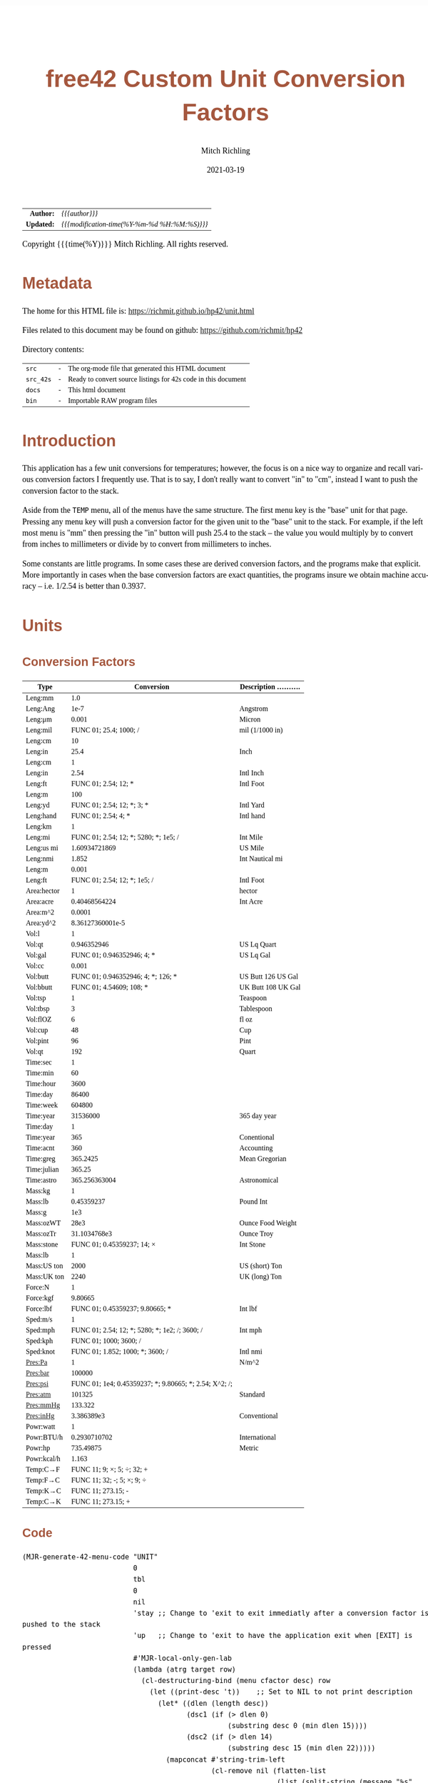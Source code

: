 # -*- Mode:Org; Coding:utf-8; fill-column:158 -*-
#+TITLE:       free42 Custom Unit Conversion Factors
#+AUTHOR:      Mitch Richling
#+EMAIL:       http://www.mitchr.me/
#+DATE:        2021-03-19
#+DESCRIPTION: Description of some free42/hp-42s/DM42 programs for unit computations
#+LANGUAGE:    en
#+OPTIONS:     num:t toc:nil \n:nil @:t ::t |:t ^:nil -:t f:t *:t <:t skip:nil d:nil todo:t pri:nil H:5 p:t author:t html-scripts:nil
#+HTML_HEAD: <style>body { width: 95%; margin: 2% auto; font-size: 18px; line-height: 1.4em; font-family: Georgia, serif; color: black; background-color: white; }</style>
#+HTML_HEAD: <style>body { min-width: 500px; max-width: 1024px; }</style>
#+HTML_HEAD: <style>h1,h2,h3,h4,h5,h6 { color: #A5573E; line-height: 1em; font-family: Helvetica, sans-serif; }</style>
#+HTML_HEAD: <style>h1,h2,h3 { line-height: 1.4em; }</style>
#+HTML_HEAD: <style>h1.title { font-size: 3em; }</style>
#+HTML_HEAD: <style>h4,h5,h6 { font-size: 1em; }</style>
#+HTML_HEAD: <style>.org-src-container { border: 1px solid #ccc; box-shadow: 3px 3px 3px #eee; font-family: Lucida Console, monospace; font-size: 80%; margin: 0px; padding: 0px 0px; position: relative; }</style>
#+HTML_HEAD: <style>.org-src-container>pre { line-height: 1.2em; padding-top: 1.5em; margin: 0.5em; background-color: #404040; color: white; overflow: auto; }</style>
#+HTML_HEAD: <style>.org-src-container>pre:before { display: block; position: absolute; background-color: #b3b3b3; top: 0; right: 0; padding: 0 0.2em 0 0.4em; border-bottom-left-radius: 8px; border: 0; color: white; font-size: 100%; font-family: Helvetica, sans-serif;}</style>
#+HTML_HEAD: <style>pre.example { white-space: pre-wrap; white-space: -moz-pre-wrap; white-space: -o-pre-wrap; font-family: Lucida Console, monospace; font-size: 80%; background: #404040; color: white; display: block; padding: 0em; border: 2px solid black; }</style>
#+HTML_LINK_HOME: https://www.mitchr.me/
#+HTML_LINK_UP: https://richmit.github.io/hp42/
#+EXPORT_FILE_NAME: ../docs/unit

#+ATTR_HTML: :border 2 solid #ccc :frame hsides :align center
|        <r> | <l>                                          |
|  *Author:* | /{{{author}}}/                               |
| *Updated:* | /{{{modification-time(%Y-%m-%d %H:%M:%S)}}}/ |
#+ATTR_HTML: :align center
Copyright {{{time(%Y)}}} Mitch Richling. All rights reserved.

#+TOC: headlines 5

#        #         #         #         #         #         #         #         #         #         #         #         #         #         #         #         #         #
#   00   #    10   #    20   #    30   #    40   #    50   #    60   #    70   #    80   #    90   #   100   #   110   #   120   #   130   #   140   #   150   #   160   #
# 234567890123456789012345678901234567890123456789012345678901234567890123456789012345678901234567890123456789012345678901234567890123456789012345678901234567890123456789
#        #         #         #         #         #         #         #         #         #         #         #         #         #         #         #         #         #
#        #         #         #         #         #         #         #         #         #         #         #         #         #         #         #         #         #

* Metadata

The home for this HTML file is: https://richmit.github.io/hp42/unit.html

Files related to this document may be found on github: https://github.com/richmit/hp42

Directory contents:
#+ATTR_HTML: :border 0 :frame none :rules none :align center
   | =src=     | - | The org-mode file that generated this HTML document            |
   | =src_42s= | - | Ready to convert source listings for 42s code in this document |
   | =docs=    | - | This html document                                             |
   | =bin=     | - | Importable RAW program files                                   |

* Introduction
:PROPERTIES:
:CUSTOM_ID: introduction
:END:

This application has a few unit conversions for temperatures; however, the focus is on a nice way to organize and recall various conversion factors I
frequently use.  That is to say, I don't really want to convert "in" to "cm", instead I want to push the conversion factor to the stack.

Aside from the =TEMP= menu, all of the menus have the same structure.  The first menu key is the "base" unit for that page.  Pressing any menu key will push
a conversion factor for the given unit to the "base" unit to the stack.  For example, if the left most menu is "mm" then pressing the "in" button will push
25.4 to the stack -- the value you would multiply by to convert from inches to millimeters or divide by to convert from millimeters to inches.

Some constants are little programs.  In some cases these are derived conversion factors, and the programs make that explicit.  More importantly in cases when
the base conversion factors are exact quantities, the programs insure we obtain machine accuracy -- i.e. 1/2.54 is better than 0.3937.

* Units

** Conversion Factors

#+ATTR_HTML: :rules groups :frame box :align center
#+NAME: units                      
| Type        |                                             Conversion | Description .......... |
|-------------+--------------------------------------------------------+------------------------|
| Leng:mm     |                                                    1.0 |                        |
| Leng:Ang    |                                                   1e-7 | Angstrom               |
| Leng:μm     |                                                  0.001 | Micron                 |
| Leng:mil    |                                 FUNC 01; 25.4; 1000; / | mil (1/1000 in)        |
| Leng:cm     |                                                     10 |                        |
| Leng:in     |                                                   25.4 | Inch                   |
|-------------+--------------------------------------------------------+------------------------|
| Leng:cm     |                                                      1 |                        |
| Leng:in     |                                                   2.54 | Intl Inch              |
| Leng:ft     |                                   FUNC 01; 2.54; 12; * | Intl Foot              |
| Leng:m      |                                                    100 |                        |
| Leng:yd     |                             FUNC 01; 2.54; 12; *; 3; * | Intl Yard              |
| Leng:hand   |                                    FUNC 01; 2.54; 4; * | Intl hand              |
|-------------+--------------------------------------------------------+------------------------|
| Leng:km     |                                                      1 |                        |
| Leng:mi     |                  FUNC 01; 2.54; 12; *; 5280; *; 1e5; / | Int Mile               |
| Leng:us mi  |                                          1.60934721869 | US Mile                |
| Leng:nmi    |                                                  1.852 | Int Nautical mi        |
| Leng:m      |                                                  0.001 |                        |
| Leng:ft     |                           FUNC 01; 2.54; 12; *; 1e5; / | Intl Foot              |
|-------------+--------------------------------------------------------+------------------------|
| Area:hector |                                                      1 | hector                 |
| Area:acre   |                                          0.40468564224 | Int Acre               |
| Area:m^2    |                                                 0.0001 |                        |
| Area:yd^2   |                                       8.36127360001e-5 |                        |
|-------------+--------------------------------------------------------+------------------------|
| Vol:l       |                                                      1 |                        |
| Vol:qt      |                                            0.946352946 | US Lq Quart            |
| Vol:gal     |                             FUNC 01; 0.946352946; 4; * | US Lq Gal              |
| Vol:cc      |                                                  0.001 |                        |
| Vol:butt    |                     FUNC 01; 0.946352946; 4; *; 126; * | US Butt 126 US Gal     |
| Vol:bbutt   |                               FUNC 01; 4.54609; 108; * | UK Butt 108 UK Gal     |
|-------------+--------------------------------------------------------+------------------------|
| Vol:tsp     |                                                      1 | Teaspoon               |
| Vol:tbsp    |                                                      3 | Tablespoon             |
| Vol:flOZ    |                                                      6 | fl oz                  |
| Vol:cup     |                                                     48 | Cup                    |
| Vol:pint    |                                                     96 | Pint                   |
| Vol:qt      |                                                    192 | Quart                  |
|-------------+--------------------------------------------------------+------------------------|
| Time:sec    |                                                      1 |                        |
| Time:min    |                                                     60 |                        |
| Time:hour   |                                                   3600 |                        |
| Time:day    |                                                  86400 |                        |
| Time:week   |                                                 604800 |                        |
| Time:year   |                                               31536000 | 365 day year           |
|-------------+--------------------------------------------------------+------------------------|
| Time:day    |                                                      1 |                        |
| Time:year   |                                                    365 | Conentional            |
| Time:acnt   |                                                    360 | Accounting             |
| Time:greg   |                                               365.2425 | Mean Gregorian         |
| Time:julian |                                                 365.25 |                        |
| Time:astro  |                                          365.256363004 | Astronomical           |
|-------------+--------------------------------------------------------+------------------------|
| Mass:kg     |                                                      1 |                        |
| Mass:lb     |                                             0.45359237 | Pound Int              |
| Mass:g      |                                                    1e3 |                        |
| Mass:ozWT   |                                                   28e3 | Ounce Food Weight      |
| Mass:ozTr   |                                           31.1034768e3 | Ounce Troy             |
| Mass:stone  |                             FUNC 01; 0.45359237; 14; × | Int Stone              |
|-------------+--------------------------------------------------------+------------------------|
| Mass:lb     |                                                      1 |                        |
| Mass:US ton |                                                   2000 | US (short) Ton         |
| Mass:UK ton |                                                   2240 | UK (long) Ton          |
|-------------+--------------------------------------------------------+------------------------|
| Force:N     |                                                      1 |                        |
| Force:kgf   |                                                9.80665 |                        |
| Force:lbf   |                        FUNC 01; 0.45359237; 9.80665; * | Int lbf                |
|-------------+--------------------------------------------------------+------------------------|
| Sped:m/s    |                                                      1 |                        |
| Sped:mph    |         FUNC 01; 2.54; 12; *; 5280; *; 1e2; /; 3600; / | Int mph                |
| Sped:kph    |                                 FUNC 01; 1000; 3600; / |                        |
| Sped:knot   |                       FUNC 01; 1.852; 1000; *; 3600; / | Intl nmi               |
|-------------+--------------------------------------------------------+------------------------|
| Pres:Pa     |                                                      1 | N/m^2                  |
| Pres:bar    |                                                 100000 |                        |
| Pres:psi    | FUNC 01; 1e4; 0.45359237; *; 9.80665; *; 2.54; X^2; /; |                        |
| Pres:atm    |                                                 101325 | Standard               |
| Pres:mmHg   |                                                133.322 |                        |
| Pres:inHg   |                                             3.386389e3 | Conventional           |
|-------------+--------------------------------------------------------+------------------------|
| Powr:watt   |                                                      1 |                        |
| Powr:BTU/h  |                                           0.2930710702 | International          |
| Powr:hp     |                                              735.49875 | Metric                 |
| Powr:kcal/h |                                                  1.163 |                        |
|-------------+--------------------------------------------------------+------------------------|
| Temp:C→F    |                             FUNC 11; 9; ×; 5; ÷; 32; + |                        |
| Temp:F→C    |                             FUNC 11; 32; -; 5; ×; 9; ÷ |                        |
| Temp:K→C    |                                     FUNC 11; 273.15; - |                        |
| Temp:C→K    |                                     FUNC 11; 273.15; + |                        |
|-------------+--------------------------------------------------------+------------------------|

** Code

#+BEGIN_SRC elisp :var tbl=units :colnames y :results output verbatum :wrap "src hp42s :tangle ../src_42s/unit/unit.hp42s"
(MJR-generate-42-menu-code "UNIT" 
                           0
                           tbl
                           0
                           nil
                           'stay ;; Change to 'exit to exit immediatly after a conversion factor is pushed to the stack
                           'up   ;; Change to 'exit to have the application exit when [EXIT] is pressed
                           #'MJR-local-only-gen-lab
                           (lambda (atrg target row) 
                             (cl-destructuring-bind (menu cfactor desc) row
                               (let ((print-desc 't))    ;; Set to NIL to not print description
                                 (let* ((dlen (length desc))
                                        (dsc1 (if (> dlen 0)
                                                  (substring desc 0 (min dlen 15))))
                                        (dsc2 (if (> dlen 14)
                                                  (substring desc 15 (min dlen 22)))))
                                   (mapconcat #'string-trim-left 
                                              (cl-remove nil (flatten-list
                                                              (list (split-string (message "%s" cfactor) ";")
                                                                    (and print-desc dsc1 (message "\"%s\"" dsc1))
                                                                    (and print-desc dsc2 (message "├\"%s\"" dsc2))
                                                                    (and print-desc (or dsc1 dsc2) "AVIEW"))))
                                              "\n"))))))
#+END_SRC

#+RESULTS:
#+begin_src hp42s :tangle ../src_42s/unit/unit.hp42s
@@@@@@@@@@@@@@@@@@@@@@@@@@@@@@@@@@@@@@@@@@@@@@@@@@@@@@@@@@@@@@@@@@@@@@@@@@@@@@@@ (ref:UNIT)
@@@@ DSC: Auto-generated menu program
LBL "UNIT"
LBL 01            @@@@ Page 1 of menu UNIT
CLMENU
"Leng"
KEY 1 GTO 03
"Area"
KEY 2 GTO 04
"Vol"
KEY 3 GTO 05
"Time"
KEY 4 GTO 06
"Mass"
KEY 5 GTO 07
"Force"
KEY 6 GTO 08
KEY 7 GTO 02
KEY 8 GTO 02
KEY 9 GTO 00
MENU
STOP
GTO 01
LBL 02            @@@@ Page 2 of menu UNIT
CLMENU
"Sped"
KEY 1 GTO 09
"Pres"
KEY 2 GTO 10
"Powr"
KEY 3 GTO 11
"Temp"
KEY 4 GTO 12
KEY 7 GTO 01
KEY 8 GTO 01
KEY 9 GTO 00
MENU
STOP
GTO 02
LBL 03            @@@@ Page 1 of menu Leng
CLMENU
"mm"
KEY 1 XEQ 15
"Ang"
KEY 2 XEQ 16
"μm"
KEY 3 XEQ 17
"mil"
KEY 4 XEQ 18
"cm"
KEY 5 XEQ 19
"in"
KEY 6 XEQ 20
KEY 7 GTO 14
KEY 8 GTO 13
KEY 9 GTO 01
MENU
STOP
GTO 03
LBL 13            @@@@ Page 2 of menu Leng
CLMENU
"cm"
KEY 1 XEQ 21
"in"
KEY 2 XEQ 22
"ft"
KEY 3 XEQ 23
"m"
KEY 4 XEQ 24
"yd"
KEY 5 XEQ 25
"hand"
KEY 6 XEQ 26
KEY 7 GTO 03
KEY 8 GTO 14
KEY 9 GTO 01
MENU
STOP
GTO 13
LBL 14            @@@@ Page 3 of menu Leng
CLMENU
"km"
KEY 1 XEQ 27
"mi"
KEY 2 XEQ 28
"us mi"
KEY 3 XEQ 29
"nmi"
KEY 4 XEQ 30
"m"
KEY 5 XEQ 31
"ft"
KEY 6 XEQ 32
KEY 7 GTO 13
KEY 8 GTO 03
KEY 9 GTO 01
MENU
STOP
GTO 14
LBL 04            @@@@ Page 1 of menu Area
CLMENU
"hector"
KEY 1 XEQ 33
"acre"
KEY 2 XEQ 34
"m^2"
KEY 3 XEQ 35
"yd^2"
KEY 4 XEQ 36
KEY 9 GTO 01
MENU
STOP
GTO 04
LBL 05            @@@@ Page 1 of menu Vol
CLMENU
"l"
KEY 1 XEQ 38
"qt"
KEY 2 XEQ 39
"gal"
KEY 3 XEQ 40
"cc"
KEY 4 XEQ 41
"butt"
KEY 5 XEQ 42
"bbutt"
KEY 6 XEQ 43
KEY 7 GTO 37
KEY 8 GTO 37
KEY 9 GTO 01
MENU
STOP
GTO 05
LBL 37            @@@@ Page 2 of menu Vol
CLMENU
"tsp"
KEY 1 XEQ 44
"tbsp"
KEY 2 XEQ 45
"flOZ"
KEY 3 XEQ 46
"cup"
KEY 4 XEQ 47
"pint"
KEY 5 XEQ 48
"qt"
KEY 6 XEQ 49
KEY 7 GTO 05
KEY 8 GTO 05
KEY 9 GTO 01
MENU
STOP
GTO 37
LBL 06            @@@@ Page 1 of menu Time
CLMENU
"sec"
KEY 1 XEQ 51
"min"
KEY 2 XEQ 52
"hour"
KEY 3 XEQ 53
"day"
KEY 4 XEQ 54
"week"
KEY 5 XEQ 55
"year"
KEY 6 XEQ 56
KEY 7 GTO 50
KEY 8 GTO 50
KEY 9 GTO 01
MENU
STOP
GTO 06
LBL 50            @@@@ Page 2 of menu Time
CLMENU
"day"
KEY 1 XEQ 57
"year"
KEY 2 XEQ 58
"acnt"
KEY 3 XEQ 59
"greg"
KEY 4 XEQ 60
"julian"
KEY 5 XEQ 61
"astro"
KEY 6 XEQ 62
KEY 7 GTO 06
KEY 8 GTO 06
KEY 9 GTO 01
MENU
STOP
GTO 50
LBL 07            @@@@ Page 1 of menu Mass
CLMENU
"kg"
KEY 1 XEQ 64
"lb"
KEY 2 XEQ 65
"g"
KEY 3 XEQ 66
"ozWT"
KEY 4 XEQ 67
"ozTr"
KEY 5 XEQ 68
"stone"
KEY 6 XEQ 69
KEY 7 GTO 63
KEY 8 GTO 63
KEY 9 GTO 01
MENU
STOP
GTO 07
LBL 63            @@@@ Page 2 of menu Mass
CLMENU
"lb"
KEY 1 XEQ 70
"US ton"
KEY 2 XEQ 71
"UK ton"
KEY 3 XEQ 72
KEY 7 GTO 07
KEY 8 GTO 07
KEY 9 GTO 01
MENU
STOP
GTO 63
LBL 08            @@@@ Page 1 of menu Force
CLMENU
"N"
KEY 1 XEQ 73
"kgf"
KEY 2 XEQ 74
"lbf"
KEY 3 XEQ 75
KEY 9 GTO 01
MENU
STOP
GTO 08
LBL 09            @@@@ Page 1 of menu Sped
CLMENU
"m/s"
KEY 1 XEQ 76
"mph"
KEY 2 XEQ 77
"kph"
KEY 3 XEQ 78
"knot"
KEY 4 XEQ 79
KEY 9 GTO 02
MENU
STOP
GTO 09
LBL 10            @@@@ Page 1 of menu Pres
CLMENU
"Pa"
KEY 1 XEQ 80
"bar"
KEY 2 XEQ 81
"psi"
KEY 3 XEQ 82
"atm"
KEY 4 XEQ 83
"mmHg"
KEY 5 XEQ 84
"inHg"
KEY 6 XEQ 85
KEY 9 GTO 02
MENU
STOP
GTO 10
LBL 11            @@@@ Page 1 of menu Powr
CLMENU
"watt"
KEY 1 XEQ 86
"BTU/h"
KEY 2 XEQ 87
"hp"
KEY 3 XEQ 88
"kcal/h"
KEY 4 XEQ 89
KEY 9 GTO 02
MENU
STOP
GTO 11
LBL 12            @@@@ Page 1 of menu Temp
CLMENU
"C→F"
KEY 1 XEQ 90
"F→C"
KEY 2 XEQ 91
"K→C"
KEY 3 XEQ 92
"C→K"
KEY 4 XEQ 93
KEY 9 GTO 02
MENU
STOP
GTO 12
LBL 00 @@@@ Application Exit
EXITALL
RTN
LBL 15    @@@@ Action for menu key mm
1.0
RTN
LBL 16    @@@@ Action for menu key Ang
1e-07
"Angstrom"
AVIEW
RTN
LBL 17    @@@@ Action for menu key μm
0.001
"Micron"
AVIEW
RTN
LBL 18    @@@@ Action for menu key mil
FUNC 01
25.4
1000
/
"mil (1/1000 in)"
├""
AVIEW
RTN
LBL 19    @@@@ Action for menu key cm
10
RTN
LBL 20    @@@@ Action for menu key in
25.4
"Inch"
AVIEW
RTN
LBL 21    @@@@ Action for menu key cm
1
RTN
LBL 22    @@@@ Action for menu key in
2.54
"Intl Inch"
AVIEW
RTN
LBL 23    @@@@ Action for menu key ft
FUNC 01
2.54
12
,*
"Intl Foot"
AVIEW
RTN
LBL 24    @@@@ Action for menu key m
100
RTN
LBL 25    @@@@ Action for menu key yd
FUNC 01
2.54
12
,*
3
,*
"Intl Yard"
AVIEW
RTN
LBL 26    @@@@ Action for menu key hand
FUNC 01
2.54
4
,*
"Intl hand"
AVIEW
RTN
LBL 27    @@@@ Action for menu key km
1
RTN
LBL 28    @@@@ Action for menu key mi
FUNC 01
2.54
12
,*
5280
,*
1e5
/
"Int Mile"
AVIEW
RTN
LBL 29    @@@@ Action for menu key us mi
1.60934721869
"US Mile"
AVIEW
RTN
LBL 30    @@@@ Action for menu key nmi
1.852
"Int Nautical mi"
├""
AVIEW
RTN
LBL 31    @@@@ Action for menu key m
0.001
RTN
LBL 32    @@@@ Action for menu key ft
FUNC 01
2.54
12
,*
1e5
/
"Intl Foot"
AVIEW
RTN
LBL 33    @@@@ Action for menu key hector
1
"hector"
AVIEW
RTN
LBL 34    @@@@ Action for menu key acre
0.40468564224
"Int Acre"
AVIEW
RTN
LBL 35    @@@@ Action for menu key m^2
0.0001
RTN
LBL 36    @@@@ Action for menu key yd^2
8.36127360001e-05
RTN
LBL 38    @@@@ Action for menu key l
1
RTN
LBL 39    @@@@ Action for menu key qt
0.946352946
"US Lq Quart"
AVIEW
RTN
LBL 40    @@@@ Action for menu key gal
FUNC 01
0.946352946
4
,*
"US Lq Gal"
AVIEW
RTN
LBL 41    @@@@ Action for menu key cc
0.001
RTN
LBL 42    @@@@ Action for menu key butt
FUNC 01
0.946352946
4
,*
126
,*
"US Butt 126 US "
├"Gal"
AVIEW
RTN
LBL 43    @@@@ Action for menu key bbutt
FUNC 01
4.54609
108
,*
"UK Butt 108 UK "
├"Gal"
AVIEW
RTN
LBL 44    @@@@ Action for menu key tsp
1
"Teaspoon"
AVIEW
RTN
LBL 45    @@@@ Action for menu key tbsp
3
"Tablespoon"
AVIEW
RTN
LBL 46    @@@@ Action for menu key flOZ
6
"fl oz"
AVIEW
RTN
LBL 47    @@@@ Action for menu key cup
48
"Cup"
AVIEW
RTN
LBL 48    @@@@ Action for menu key pint
96
"Pint"
AVIEW
RTN
LBL 49    @@@@ Action for menu key qt
192
"Quart"
AVIEW
RTN
LBL 51    @@@@ Action for menu key sec
1
RTN
LBL 52    @@@@ Action for menu key min
60
RTN
LBL 53    @@@@ Action for menu key hour
3600
RTN
LBL 54    @@@@ Action for menu key day
86400
RTN
LBL 55    @@@@ Action for menu key week
604800
RTN
LBL 56    @@@@ Action for menu key year
31536000
"365 day year"
AVIEW
RTN
LBL 57    @@@@ Action for menu key day
1
RTN
LBL 58    @@@@ Action for menu key year
365
"Conentional"
AVIEW
RTN
LBL 59    @@@@ Action for menu key acnt
360
"Accounting"
AVIEW
RTN
LBL 60    @@@@ Action for menu key greg
365.2425
"Mean Gregorian"
AVIEW
RTN
LBL 61    @@@@ Action for menu key julian
365.25
RTN
LBL 62    @@@@ Action for menu key astro
365.256363004
"Astronomical"
AVIEW
RTN
LBL 64    @@@@ Action for menu key kg
1
RTN
LBL 65    @@@@ Action for menu key lb
0.45359237
"Pound Int"
AVIEW
RTN
LBL 66    @@@@ Action for menu key g
1000.0
RTN
LBL 67    @@@@ Action for menu key ozWT
28000.0
"Ounce Food Weig"
├"ht"
AVIEW
RTN
LBL 68    @@@@ Action for menu key ozTr
31103.4768
"Ounce Troy"
AVIEW
RTN
LBL 69    @@@@ Action for menu key stone
FUNC 01
0.45359237
14
×
"Int Stone"
AVIEW
RTN
LBL 70    @@@@ Action for menu key lb
1
RTN
LBL 71    @@@@ Action for menu key US ton
2000
"US (short) Ton"
AVIEW
RTN
LBL 72    @@@@ Action for menu key UK ton
2240
"UK (long) Ton"
AVIEW
RTN
LBL 73    @@@@ Action for menu key N
1
RTN
LBL 74    @@@@ Action for menu key kgf
9.80665
RTN
LBL 75    @@@@ Action for menu key lbf
FUNC 01
0.45359237
9.80665
,*
"Int lbf"
AVIEW
RTN
LBL 76    @@@@ Action for menu key m/s
1
RTN
LBL 77    @@@@ Action for menu key mph
FUNC 01
2.54
12
,*
5280
,*
1e2
/
3600
/
"Int mph"
AVIEW
RTN
LBL 78    @@@@ Action for menu key kph
FUNC 01
1000
3600
/
RTN
LBL 79    @@@@ Action for menu key knot
FUNC 01
1.852
1000
,*
3600
/
"Intl nmi"
AVIEW
RTN
LBL 80    @@@@ Action for menu key Pa
1
"N/m^2"
AVIEW
RTN
LBL 81    @@@@ Action for menu key bar
100000
RTN
LBL 82    @@@@ Action for menu key psi
FUNC 01
1e4
0.45359237
,*
9.80665
,*
2.54
X^2
/

RTN
LBL 83    @@@@ Action for menu key atm
101325
"Standard"
AVIEW
RTN
LBL 84    @@@@ Action for menu key mmHg
133.322
RTN
LBL 85    @@@@ Action for menu key inHg
3386.389
"Conventional"
AVIEW
RTN
LBL 86    @@@@ Action for menu key watt
1
RTN
LBL 87    @@@@ Action for menu key BTU/h
0.2930710702
"International"
AVIEW
RTN
LBL 88    @@@@ Action for menu key hp
735.49875
"Metric"
AVIEW
RTN
LBL 89    @@@@ Action for menu key kcal/h
1.163
RTN
LBL 90    @@@@ Action for menu key C→F
FUNC 11
9
×
5
÷
32
+
RTN
LBL 91    @@@@ Action for menu key F→C
FUNC 11
32
-
5
×
9
÷
RTN
LBL 92    @@@@ Action for menu key K→C
FUNC 11
273.15
-
RTN
LBL 93    @@@@ Action for menu key C→K
FUNC 11
273.15
+
RTN
@@@@ Free labels start at: 94
END
#+end_src

* WORKING                                                          :noexport:

#+BEGIN_SRC text
:::::::::::::::::::::::'##:::::'##::::'###::::'########::'##::: ##:'####:'##::: ##::'######::::::::::::::::::::::::
::::::::::::::::::::::: ##:'##: ##:::'## ##::: ##.... ##: ###:: ##:. ##:: ###:: ##:'##... ##:::::::::::::::::::::::
::::::::::::::::::::::: ##: ##: ##::'##:. ##:: ##:::: ##: ####: ##:: ##:: ####: ##: ##:::..::::::::::::::::::::::::
::::::::::::::::::::::: ##: ##: ##:'##:::. ##: ########:: ## ## ##:: ##:: ## ## ##: ##::'####::::::::::::::::::::::
::::::::::::::::::::::: ##: ##: ##: #########: ##.. ##::: ##. ####:: ##:: ##. ####: ##::: ##:::::::::::::::::::::::
::::::::::::::::::::::: ##: ##: ##: ##.... ##: ##::. ##:: ##:. ###:: ##:: ##:. ###: ##::: ##:::::::::::::::::::::::
:::::::::::::::::::::::. ###. ###:: ##:::: ##: ##:::. ##: ##::. ##:'####: ##::. ##:. ######::::::::::::::::::::::::
::::::::::::::::::::::::...::...:::..:::::..::..:::::..::..::::..::....::..::::..:::......:::::::::::::::::::::::::
#+END_SRC

Code in this section is under construction.  Most likely broken.
* EOF

# End of document.

# The following adds some space at the bottom of exported HTML
#+HTML: <br /> <br /> <br /> <br /> <br /> <br /> <br /> <br /> <br /> <br /> <br /> <br /> <br /> <br /> <br /> <br /> <br /> <br /> <br />
#+HTML: <br /> <br /> <br /> <br /> <br /> <br /> <br /> <br /> <br /> <br /> <br /> <br /> <br /> <br /> <br /> <br /> <br /> <br /> <br />
#+HTML: <br /> <br /> <br /> <br /> <br /> <br /> <br /> <br /> <br /> <br /> <br /> <br /> <br /> <br /> <br /> <br /> <br /> <br /> <br />
#+HTML: <br /> <br /> <br /> <br /> <br /> <br /> <br /> <br /> <br /> <br /> <br /> <br /> <br /> <br /> <br /> <br /> <br /> <br /> <br />
#+HTML: <br /> <br /> <br /> <br /> <br /> <br /> <br /> <br /> <br /> <br /> <br /> <br /> <br /> <br /> <br /> <br /> <br /> <br /> <br />
